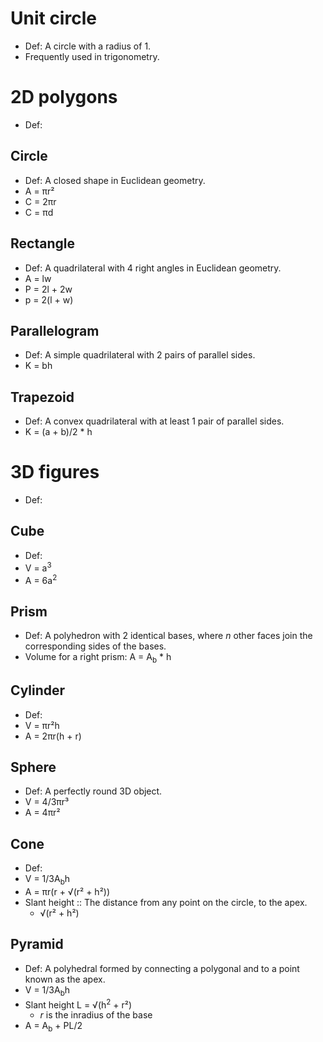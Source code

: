* Unit circle
  - Def: A circle with a radius of 1.
  - Frequently used in trigonometry.

* 2D polygons
  - Def:

** Circle
   - Def: A closed shape in Euclidean geometry.
   - A = \pi{}r²
   - C = 2\pi{}r
   - C = \pi{}d

** Rectangle
   - Def: A quadrilateral with 4 right angles in Euclidean geometry.
   - A = lw
   - P = 2l + 2w
   - p = 2(l + w)

** Parallelogram
   - Def: A simple quadrilateral with 2 pairs of parallel sides.
   - K = bh

** Trapezoid
   - Def: A convex quadrilateral with at least 1 pair of parallel
     sides.
   - K = (a + b)/2 * h
* 3D figures
  - Def:

** Cube
   - Def:
   - V = a^3
   - A = 6a^2

** Prism
   - Def: A polyhedron with 2 identical bases, where /n/ other faces
     join the corresponding sides of the bases.
   - Volume for a right prism: A = A_b * h

** Cylinder
   - Def:
   - V = \pi{}r²h
   - A = 2\pi{}r(h + r)

** Sphere
   - Def: A perfectly round 3D object.
   - V = 4/3\pi{}r³
   - A = 4\pi{}r²

** Cone
   - Def:
   - V = 1/3A_{b}h
   - A = \pi{}r(r + \radic(r² + h²))
   - Slant height :: The distance from any point on the circle, to the
		     apex.
     - \radic(r² + h²)

** Pyramid
   - Def: A polyhedral formed by connecting a polygonal and to a point
     known as the apex.
   - V = 1/3A_{b}h
   - Slant height L = \radic(h^2 + r²)
     - /r/ is the inradius of the base
   - A = A_b + PL/2
